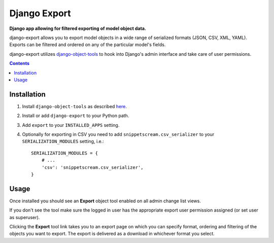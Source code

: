 Django Export
=============
**Django app allowing for filtered exporting of model object data.**

django-export allows you to export model objects in a wide range of serialized formats (JSON, CSV, XML, YAML). Exports can be filtered and ordered on any of the particular model's fields.

django-export utilizes `django-object-tools <http://pypi.python.org/pypi/django-object-tools>`_ to hook into Django's admin interface and take care of user permissions.

.. contents:: Contents
    :depth: 5


Installation
------------

#. Install ``django-object-tools`` as described `here <http://pypi.python.org/pypi/django-object-tools#id3>`_.

#. Install or add ``django-export`` to your Python path.

#. Add ``export`` to your ``INSTALLED_APPS`` setting.

#. Optionally for exporting in CSV you need to add ``snippetscream.csv_serializer`` to your ``SERIALIZATION_MODULES`` setting, i.e.::
    
    SERIALIZATION_MODULES = {
        # ...
        'csv': 'snippetscream.csv_serializer',
    }

Usage
-----

Once installed you should see an **Export** object tool enabled on all admin change list views.

.. image:: https://github.com/downloads/praekelt/django-export/export_example.png

If you don't see the tool make sure the logged in user has the appropriate export user permission assigned (or set user as superuser).

Clicking the **Export** tool link takes you to an export page on which you can specify format, ordering and filtering of the objects you want to export. The export is delivered as a download in whichever format you select.

